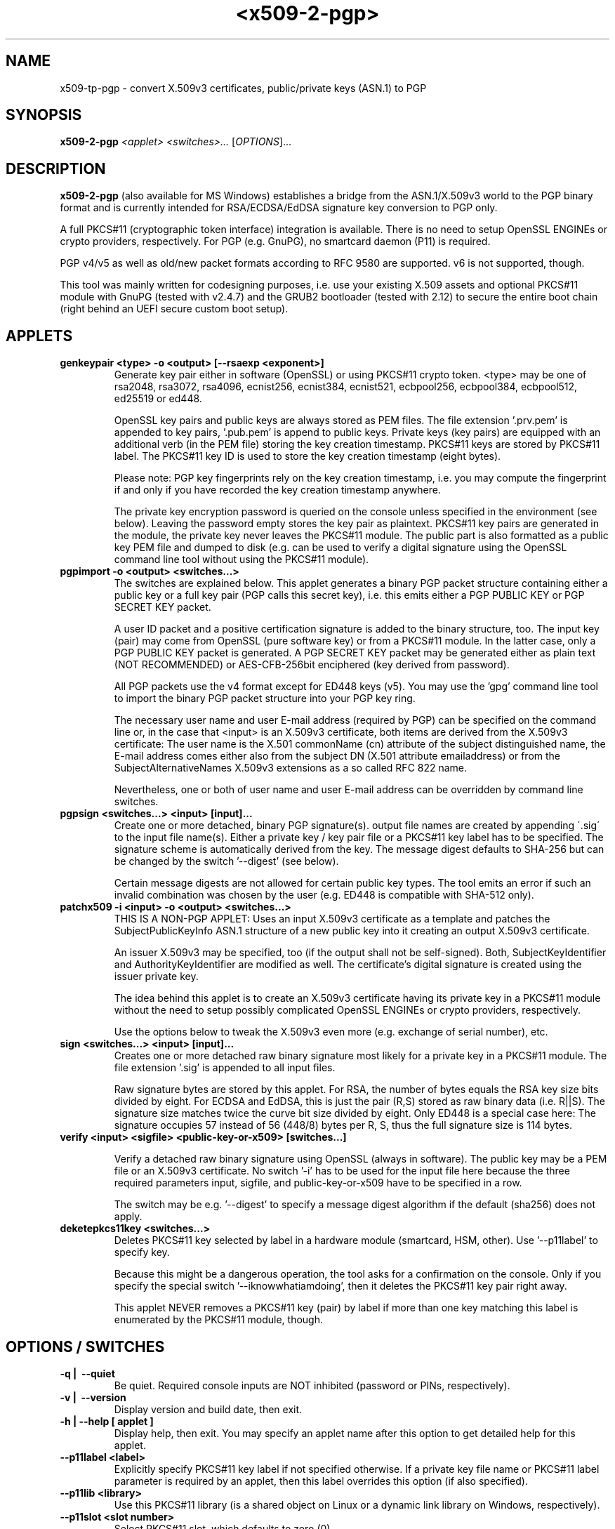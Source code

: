 .TH <x509-2-pgp> 1 "2025-06-01" "" "Linux User's Manual"

.SH NAME
x509-tp-pgp \- convert X.509v3 certificates, public/private keys (ASN.1) to PGP

.SH SYNOPSIS
.B x509-2-pgp
.I <applet>
.I <switches>...
.RI [ OPTIONS  ]...
.br

.SH DESCRIPTION
\fBx509-2-pgp\fP (also available for MS Windows) establishes a bridge from the ASN.1/X.509v3
world to the PGP binary format and is currently intended for RSA/ECDSA/EdDSA signature key
conversion to PGP only.
.pp

A full PKCS#11 (cryptographic token interface) integration is available. There is no need to setup
OpenSSL ENGINEs or crypto providers, respectively. For PGP (e.g. GnuPG), no smartcard daemon
(P11) is required.
.pp

PGP v4/v5 as well as old/new packet formats according to RFC 9580 are supported. v6 is not supported, though.
.PP

This tool was mainly written for codesigning purposes, i.e. use your existing X.509 assets and
optional PKCS#11 module with GnuPG (tested with v2.4.7) and the GRUB2 bootloader (tested with 2.12) 
to secure the entire boot chain (right behind an UEFI secure custom boot setup).

.SH APPLETS

.IP \fBgenkeypair\ <type>\ -o\ <output>\ [--rsaexp\ <exponent>]\fP
Generate key pair either in software (OpenSSL) or using PKCS#11 crypto token. <type> may be one of
rsa2048, rsa3072, rsa4096, ecnist256, ecnist384, ecnist521, ecbpool256, ecbpool384, ecbpool512,
ed25519 or ed448.

OpenSSL key pairs and public keys are always stored as PEM files. The file extension '.prv.pem'
is appended to key pairs, '.pub.pem' is append to public keys. Private keys (key pairs) are equipped
with an additional verb (in the PEM file) storing the key creation timestamp. PKCS#11 keys are stored
by PKCS#11 label. The PKCS#11 key ID is used to store the key creation timestamp (eight bytes).

Please note: PGP key fingerprints rely on the key creation timestamp, i.e. you may compute the fingerprint
if and only if you have recorded the key creation timestamp anywhere.

The private key encryption password is queried on the console unless specified in the environment
(see below). Leaving the password empty stores the key pair as plaintext. PKCS#11 key pairs are
generated in the module, the private key never leaves the PKCS#11 module. The public part is also
formatted as a public key PEM file and dumped to disk (e.g. can be used to verify a digital signature
using the OpenSSL command line tool without using the PKCS#11 module).

.IP \fBpgpimport\ -o\ <output>\ <switches...>\fP
The switches are explained below. This applet generates a binary PGP packet structure containing
either a public key or a full key pair (PGP calls this secret key), i.e. this emits either a PGP PUBLIC
KEY or PGP SECRET KEY packet.

A user ID packet and a positive certification signature is added to the binary structure, too. The input
key (pair) may come from OpenSSL (pure software key) or from a PKCS#11 module. In the latter case, only
a PGP PUBLIC KEY packet is generated. A PGP SECRET KEY packet may be generated either as plain text
(NOT RECOMMENDED) or AES-CFB-256bit enciphered (key derived from password).

All PGP packets use the v4 format except for ED448 keys (v5). You may use the 'gpg' command line tool to
import the binary PGP packet structure into your PGP key ring.

The necessary user name and user E-mail address (required by PGP) can be specified on the command line or, in the
case that <input> is an X.509v3 certificate, both items are derived from the X.509v3 certificate: The user name
is the X.501 commonName (cn) attribute of the subject distinguished name, the E-mail address comes either also
from the subject DN (X.501 attribute emailaddress) or from the SubjectAlternativeNames X.509v3 extensions as a so
called RFC 822 name.

Nevertheless, one or both of user name and user E-mail address can be overridden by command line switches. 

.IP \fBpgpsign\ <switches...>\ <input>\ [input]...\fP
Create one or more detached, binary PGP signature(s). output file names are created by appending
\'.sig\' to the input file name(s). Either a private key / key pair file or a PKCS#11 key label has
to be specified. The signature scheme is automatically derived from the key. The message digest
defaults to SHA-256 but can be changed by the switch '--digest' (see below).

Certain message digests are not allowed for certain public key types. The tool emits an error if such an
invalid combination was chosen by the user (e.g. ED448 is compatible with SHA-512 only).

.IP \fBpatchx509\ -i\ <input>\ -o\ <output>\ <switches...>\fP
THIS IS A NON-PGP APPLET: Uses an input X.509v3 certificate as a template and patches the
SubjectPublicKeyInfo ASN.1 structure of a new public key into it creating an output X.509v3 certificate.

An issuer X.509v3 may be specified, too (if the output shall not be self-signed). Both, SubjectKeyIdentifier and AuthorityKeyIdentifier are
modified as well. The certificate's digital signature is created using the issuer private key.

The idea behind this applet is to create an X.509v3 certificate having its private key in a PKCS#11 module
without the need to setup possibly complicated OpenSSL ENGINEs or crypto providers, respectively.

Use the options below to tweak the X.509v3 even more (e.g. exchange of serial number), etc.

.IP \fBsign\ <switches...>\ <input>\ [input]...\fP
Creates one or more detached raw binary signature most likely for a private key in a PKCS#11 module. The file
extension '.sig' is appended to all input files.

Raw signature bytes are stored by this applet. For RSA, the number of bytes equals the RSA key size bits divided by eight.
For ECDSA and EdDSA, this is just the pair (R,S) stored as raw binary data (i.e. R||S). The signature size matches
twice the curve bit size divided by eight. Only ED448 is a special case here: The signature occupies
57 instead of 56 (448/8) bytes per R, S, thus the full signature size is 114 bytes.

.IP \fBverify\ <input>\ <sigfile>\ <public-key-or-x509>\ [switches...]\fP

Verify a detached raw binary signature using OpenSSL (always in software). The public key
may be a PEM file or an X.509v3 certificate. No switch '-i' has to be used for the input file here because
the three required parameters input, sigfile, and public-key-or-x509 have to be specified in a row.

The switch may be e.g. '--digest' to specify a message digest algorithm if the default (sha256) does not apply.

.IP \fBdeketepkcs11key\ <switches...>\fP
Deletes PKCS#11 key selected by label in a hardware module (smartcard, HSM, other). Use '--p11label' to specify key.

Because this might be a dangerous operation, the tool asks for a confirmation on the console. Only if you specify the
special switch '--iknowwhatiamdoing', then it deletes the PKCS#11 key pair right away.

This applet NEVER removes a PKCS#11 key (pair) by label if more than one key matching this label is enumerated by the
PKCS#11 module, though.

.SH OPTIONS\ /\ SWITCHES
.IP \fB\-q\ |\ \ -\-quiet\fP
Be quiet. Required console inputs are NOT inhibited (password or PINs, respectively).

.IP \fB\-v\ |\ \ -\-version\fP
Display version and build date, then exit.

.IP \fB\-h\ |\ \-\-help\ [\ applet\ ]\fP
Display help, then exit. You may specify an applet name after this option to get detailed
help for this applet.

.IP \fB\-\-p11label\ <label>\fP
Explicitly specify PKCS#11 key label if not specified otherwise. If a private key file name or PKCS#11 label
parameter is required by an applet, then this label overrides this option (if also specified).

.IP \fB\-\-p11lib\ <library>\fP
Use this PKCS#11 library (is a shared object on Linux or a dynamic link library on Windows, respectively).

.IP \fB\-\-p11slot\ <slot\ number>\fP
Select PKCS#11 slot, which defaults to zero (0).

.IP \fB\-\-pkonly\fP
Only for pgpimport: If a full key pair is specified, then use the public key part only.

.IP \fB\-\-prv\ <file>\fP
Specify a private key PEM file.

.IP \fB\-\-pub\ <file>\fP
Specify a public key PEM file or X.509v3 certificate (uses SubjectPublicKeyInfo in this case).

.IP \fB\-\-prvcert\ <file>\fP
Specify a private key PEM file (for certification, i.e. the issuer).

.IP \fB\-\-pubcert\ <file>\fP
Specify a public key PEM file or X.509v3 certificate (uses SubjectPublicKeyInfo in this case) for certification (issuer).

.IP \fB\-\-serial\ <serial\ number>\fP
Only for patchx509: Patch this serial number into the new X.509v3 certificate.

.IP \fB\-\-user\ <user\ name>\fP
Only for PGP applets: Specify a user name (if omitted and X.509v3 specified as input,
use the commonName attribute from the subject DN).

.IP \fB\-\-email\ <E-mail\ address>\fP
Only for PGP applets: Specify an E-mail address (if omitted and X.509v3 specified as input,
use either the emailaddress attribute from the subject DN or the RFC 822 name from a
SubjectAltName X.509v3 extension).

.IP \fB\-\-emailcert\ <E-mail\ address>\fP
Only for PGP applets: Specify an E-mail address of the issuer (for certification). Please note that
GnuPG always complains about non-self-signatures, i.e. you have to use the gpg switch --allow-non-selfsigned-uid.

.IP \fB\-\-expiry\ <days>\fP
Specify PGP key expiry. Use zero (0) to disable key expiry. If an X.509v3 certificate is specified
as input, notBefore and notAfter timestamps are also used for PGP imports. If you just want to
use notBefore but
.B not
notAfter, use this option with DAYS=0.

.IP \fB\-\-digest\ <digest>\fP
Specify message digest (one of sha224, sha256, sha384, sha512). Defaults to sha256. No SHA-3
currently supported for PGP (already defined in RFC 9580), though.

.IP \fB\-\-rsaexp\ <prime\ number>\fP
Specify RSA public exponent when generating key pairs. Defaults to 65.537. The tool DOES NOT check
if the number is indeed prime. You may use the prefix '0x' to specify hexadecimal numbers, e.g.
0x10001, 0xC0000001, etc.

.IP \fB\-\-keyts\ <timestamp>\fP
Specify key creation timestamp if not otherwise specified. The tool complains if this information
is required by the currently executed applet (and not specified). The syntax is either
YYYY-MM-DD-HH-MM-SS or a decimal/hexadecimal number (number of seconds since 1970-01-01).
Please note that PGP is limited to 32bit timestamps. No date beyond 2106-02-07-06-28-15 can be
handled.

.IP \fB\-\-iknowwhatiamdoing\fP
Do NOT display confimation before deleting a PKCS#11 key (pair) in the PKCS#11 module.

.IP \fB\-\-pgp-new-packet-format\fP
Use new PGP packet format. Defaults to old packet format.

.IP \fB\-\-use-pss\fP
Only for raw non-PGP signatures: Create RSA-PSS instead of RSA PKCS#1 v1.5 signatures. All RSA-PSS
parameters are implicitly specifed (dependent on selected message digest), i.e. e.g. if SHA-256 is used,
then MGF-1 with SHA-256, 32 bytes salt length, trailerField BC are used. For SHA-384/-512, same message
digest is used for MGF-1, salt length equals hash size (48 or 64 bytes).

.IP \fB\-\-do-verify\fP
Always perform a 'loopback' verification right after having created a digital signature (verification always with
OpenSSL in software).

.IP \fB\-\-use-edph\fP
DEPRECATED, DO NOT USE: This option selects the 'pre-hashed' versions of the EdDSA algorithm suite (see RFC 8032).
Initially, it was unclear how PGP uses the Edwards curve algorithms because the entire to-be-signed payload is not available
in the GnuPG Edwards Curves source code. PGP/GPG uses a kind of 'non-standard' way of creating EdDSA signatures, i.e.
pure EdDSA is used, which signs a pre-calculated message digest.

.IP \fB\-\-new-edwards\fP
EXPERIMENTAL, DO NOT USE: PGP/GPG defines a 'legacy' Edwards scheme, which is also used by this tool. ED25519 and ED448
digital signatures are stored as either v4 (ED25519) or v5 (ED448) packets consisting of the pair (R,S) as two distinct MPIs (multi-precision integers).
The new Edwards schemes store raw digital signatures (2 x 32 bytes for ED25519 or 2 x 57 bytes for ED448) instead. No current GnuPG
implementation was 'found', which could process these kinds of digitial signature, though.

.IP \fB\-\-enc-aescfb\fP
Use AES/256bit in CFB128 mode for PGP secret key packet encryption. Input passwords always derive AES keys in iterated
and salted mode with SHA2-256 message digest function, the encoded count byte is always 0xDF meaning 16.252.928 bytes.

.IP \fB\-\-enc-aesgcm\fP
EXPERIMENTAL, DO NOT USE: Use AES/256bit in Galois Counter Mode (GCM, an AEAD scheme) for PGP secret key packet encryption.
It is currently not known if the implementation is correct (was implemented according to textual specification in RFC 9580)
because no current GnuPG source code is available that actually implements it (June 2025).

.IP \fB\-\-colored\fP
Enable colored console output, monochrome otherwise (the default).

.SH NOTES
The primary intent of this tool is to provide some kind of bridge between the ITU-T X.680, X.690, X.509 series of specifications (Abstract Syntax Notation ONE)
and the OpenPGP/GnuPG standard. The current implementation of the tool supports signature keys (RSA, ECDSA, and EdDSA) only. This is because the main
use-case is 'use your existing X.509v3 assets (certificates, key pairs, possibly PKCS#11 key pairs) also with the PGP standard'.

.pp
For RSA key pairs, you may customize the public exponent 'e', which defaults to 65.537. Currently, only 2.048, 3.072, and 4.096 bit keys are supported. Please
note that in some countries, RSA/2048 is already deprecated.

.pp
For ECDSA key pairs, all PGP-supported curves are also supported (NIST and Brainpool curves up to 521/512 bits). Both EdDSA curves ED25519 and ED448 are supported as well.

.pp
None of the Post Quantum Crypt (PQC) algorithms such as ML-DSA have made it to either the PGP or the X.509v3 standards. These algorithms are currently being added to these standards but did not reach them until now (June 2025).

.pp
You may convert single certificates (e.g. codesigning end entities) as self-signed keys to PGP or transfer your entire CA hierarchy. All private key operations may be carried out in a PKCS#11 module (smartcard, HSM, USB token, whatsoever). No additional software stack has to be set up for this purpose, the tool is self-contained in terms of PKCS#11 usage.

.pp
The author's primary usage was the conversion of X.509v3 assets to the 'PGP world' enabling the gpg and gpgv command line tools for digital signature verification (codesigning). Please note that the GRUB2 bootloader (version 2.12) comes with a GnuPG integration, which also supports ECDSA although Edwards Curves did not make it into the GRUB2 bootloader until now.

.pp
Key creation timestamps are stored in PKCS#11 modules as the PKCS#11 attribute 'key ID', the key itself is always selected via the PKCS#11 label. If the tool
required a private key, then you may specify plain or encrypted PEM files for this. Alternatively, you may specify a PKCS#11 label. The PKCS#11 mode of operation
is enabled if you specify a PKCS#11 library to be loaded.

.pp
PKCS#11 PINs and other secrets may also be specified in the environment (see below). Please also note that certain PKCS#11 modules require some kind of
extended authentication involving a smartcard logon - also dual-control is often an option (several users have to authenticate in a row). Please consult your
smartcard or HSM documentation on how to setup this, respectively.

.SH ENVIRONMENT

.IP \fBPKCS11_LIBRARY \fP
Specify the shared object or dynamic link library of the PKCS#11 software library. If this environment variable is set or
the '--p11lib' parameter is specified, then the tool runs in PKCS#11 mode (otherwise in OpenSSL software mode).

.IP \fBPKCS11_SLOT \fP
Specify the PKCS#11 slot, which defaults to zero (0). Alternatively, use the option '--p11slot <slot>'.

.IP \fBPKCS11_PIN \fP
Specify the PKCS#11 PIN for PKCS#11 user authentication. See also 'SECRET'.

.IP \fBSECRET \fP
.br
Specify a secret, which is either used as the PKCS#11 PIN or as the PEM password for deciphering / enciphering
encrypted PEM key files. SECRET overrides PKCS11_PIN if both are set.

.IP \fBPGP_SECRET \fP
.br
Specify a secret, which is the password for deciphering / enciphering
encrypted PGP private/secret keys. If not defined and PGP encryption selected, then the password is queried on the console.

.SH EXAMPLES
To generate an RSA 4096bit key pair in software (OpenSSL), execute:

x509-2-pgp genkeypair rsa4096 -o my_4096_rsa

The output is 'my_4096_rsa.prv.pem' and 'my_4096_rsa_pub.pem'. If
you do not enter a password, the key pair is stored in plaintext. Alternatively, you may use the environment variable SECRET
to define the key encryption password. If your OS does not allow to specify an empty environment variable, use two double quotes to
specify an empty (i.e. non-existing secret).

To generate an ED448 key pair in a PKCS#11 module (supporting this asymmetric algorithm), execute:

x509-2-pgp genkeypair ed448 -o my_ed448 --p11lib <lib> --p11label my_ed448

The PKCS#11 PIN is queried on the console, the key pair gets generated in the PKCS#11 module and the
public key file 'my_ed448.pub.pem' is dumped. The PKCS#11 key label is also 'my_ed448'. The PKCS#11 key ID stores
the eight bytes (64 bits) time_t number of seconds since the epoch (please recall that PGP's time representation is limited to 32 bits).

Create a PGP secret key packet structure for the RSA 4096bit key pair:

x509-2-pgp pgpimport -o my_4096_rsa.pgpimport --prv my_4096_rsa.prv.pem --user test1 --email test1@company.org --do-verify

Outputs the binary PGP packet structure as 'my_4096_rsa.pgpimport'. Uses user 'test1' and E-mail address 'test1@company.org'. Performs verification of positive
PGP certification signature right away (in software, using OpenSSL). Message digest is the default 'sha256'. You may
use '--pkonly' to only import the public key.

Import public key and secret (private) key into local temporary GPG keyrings:

rm -rf testgpg ; mkdir testgpg ; chmod 700 testgpg ; GNUPGHOME=testgpg gpg --batch --import my_4096_rsa.pgpimport

List just imported RSA 4096bit public key:

GNUPGHOME=testgpg gpg --list-keys

List just imported RSA 4096bit private / secret key:

GNUPGHOME=testgpg gpg --list-secret-keys

Create PGP public key packet for ED448 key from the PKCS#11 module (positive certification signature is created in
the PKCS#11 module):

x509-2-pgp pgpimport --pub my_ed448.pub.pem -o my_ed448.pgpimport --user test2 --email test2@company.org --do-verify --p11lib <lib> --p11label my_ed448 --digest sha512

Do NOT forget to switch the message digest from the default, sha256, to sha512 because ED448 requires you to use a 64-byte message digest
(SHA2-512 is the only choice here).

Import this ED448 public key using 'gpg':

GNUPGHOME=testgpg gpg --batch --import my_ed448.pgpimport

Create a detached PGP signature using the ED448 key in the PKCS#11 module:

x509-2-pgp pgpsign --p11label my_ed448 --user test2 --email test2@company.org --do-verify --p11lib <lib> --digest sha512 file1.test file2.test

Creates two files 'file1.test.sig' and 'file2.test.sig' containing the PGP signatures of 'file1.test' or 'file2.test', respectively.

Use 'gpg' to verify these two signatures:

GNUPGHOME=testgpg gpg --verify file1.test.sig file1.test

GNUPGHOME=testgpg gpg --verify file2.test.sig file2.test

Delete PKCS#11 key pair from PKCS#11 module:

x509-2-pgp deletepkcs11key --p11lib <lib> --p11label my_ed448

Add the switch '--iknowwhatiamdoing' to inhibit the confirmation question.

More example usages can be found in the top level README.

.SH BUGS

Because there is a 'strange' behavior in the current GNU Privacy Guard implementation (up to 2.4.7+) observed with ED25519 and ED448 keys,
this tool implements a hack to circumvent many (not all) of the gpg problems.

This bug is related to the canonicalization of the two components R and S of an EdDSA signature: The MPI (multi-precision integer) used by
gpg internally requires you to canonicalize (i.e. cut) leading zero bits from big integers. If you have to cut more than one full byte, then
gpg is unable to verify the (still correct) digital signature.

The implemented hack cuts up to seven leading zero bits but not more, i.e. no full byte(s) are cut from digital signature components.

During the extensive testing of this tool, at least one ED448 key pair (generated by OpenSSL) was found that could be imported into the PGP key ring but
could not be used for private key operations afterwards. It is still unknown if this is also related to the MPI problem stated above. 

.SH "SEE ALSO"
gpg(1), gpgv(1), openssl(1)

.SH AUTHORS
x509-2-pgp was written by Ingo A. Kubbilun
.UR mailto:ingo.kubbilun@gmail.com
.UE
